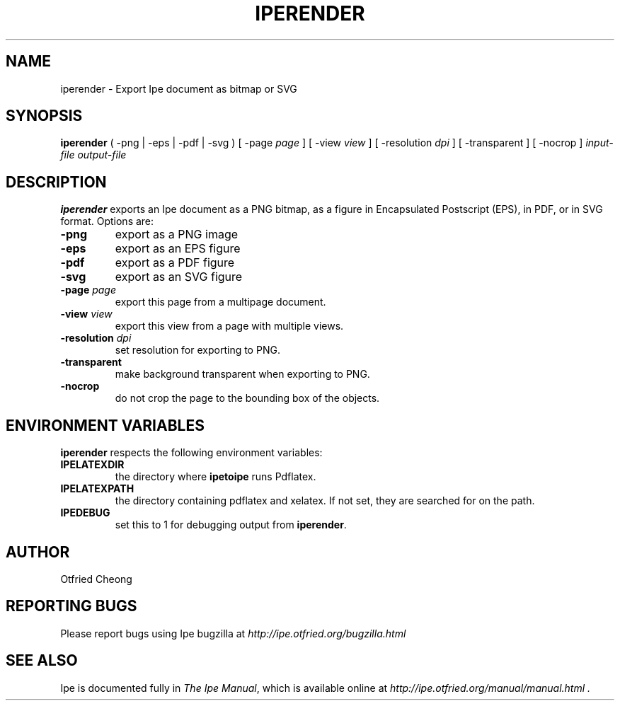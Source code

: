 .\"                                      Hey, EMACS: -*- nroff -*-
.\" First parameter, NAME, should be all caps
.\" Second parameter, SECTION, should be 1-8, maybe w/ subsection
.\" other parameters are allowed: see man(7), man(1)
.\" TeX users may be more comfortable with the \fB<whatever>\fP and
.\" \fI<whatever>\fP escape sequences to invode bold face and italics, 
.\" respectively.
.TH IPERENDER 1 "June 27, 2009"
.\" Please adjust this date whenever revising the manpage.
.\"
.\" Some roff macros, for reference:
.\" .nh        disable hyphenation
.\" .hy        enable hyphenation
.\" .ad l      left justify
.\" .ad b      justify to both left and right margins
.\" .nf        disable filling
.\" .fi        enable filling
.\" .br        insert line break
.\" .sp <n>    insert n+1 empty lines
.\" for manpage-specific macros, see man(7)
.SH NAME
iperender \- Export Ipe document as bitmap or SVG 
.SH SYNOPSIS
.B iperender
( -png | -eps | -pdf | -svg ) 
[ -page \fIpage\fP ] 
[ -view \fIview\fP ]
[ -resolution \fIdpi\fP ]
[ -transparent ]
[ -nocrop ] 
\fIinput-file\fP \fIoutput-file\fP

.SH DESCRIPTION
.PP
\fBiperender\fP exports an Ipe document as a PNG bitmap, as a
figure in Encapsulated Postscript (EPS), in PDF, or in SVG format.
Options are:
.TP
\fB-png\fP
export as a PNG image
.TP
\fB-eps\fP
export as an EPS figure
.TP
\fB-pdf\fP
export as a PDF figure
.TP
\fB-svg\fP
export as an SVG figure
.TP
\fB-page\fP \fIpage\fP
export this page from a multipage document.
.TP
\fB-view\fP \fIview\fP
export this view from a page with multiple views.
.TP
\fB-resolution\fP \fIdpi\fP
set resolution for exporting to PNG.
.TP
\fB-transparent\fP
make background transparent when exporting to PNG.
.TP
\fB-nocrop\fP
do not crop the page to the bounding box of the objects.

.SH ENVIRONMENT VARIABLES

\fBiperender\fP respects the following environment variables:

.TP
\fBIPELATEXDIR\fP
the directory where \fBipetoipe\fP runs Pdflatex.
.TP
\fBIPELATEXPATH\fP
the directory containing pdflatex and xelatex.  If not set, they are
searched for on the path.
.TP
\fBIPEDEBUG\fP
set this to 1 for debugging output from \fBiperender\fP.

.SH AUTHOR
Otfried Cheong

.SH REPORTING BUGS
.ad l
Please report bugs using Ipe bugzilla at
.I "http://ipe.otfried.org/bugzilla.html"

.SH SEE ALSO
.ad l
Ipe is documented fully in
.IR "The Ipe Manual" ,
which is available online at
.I "http://ipe.otfried.org/manual/manual.html" .
